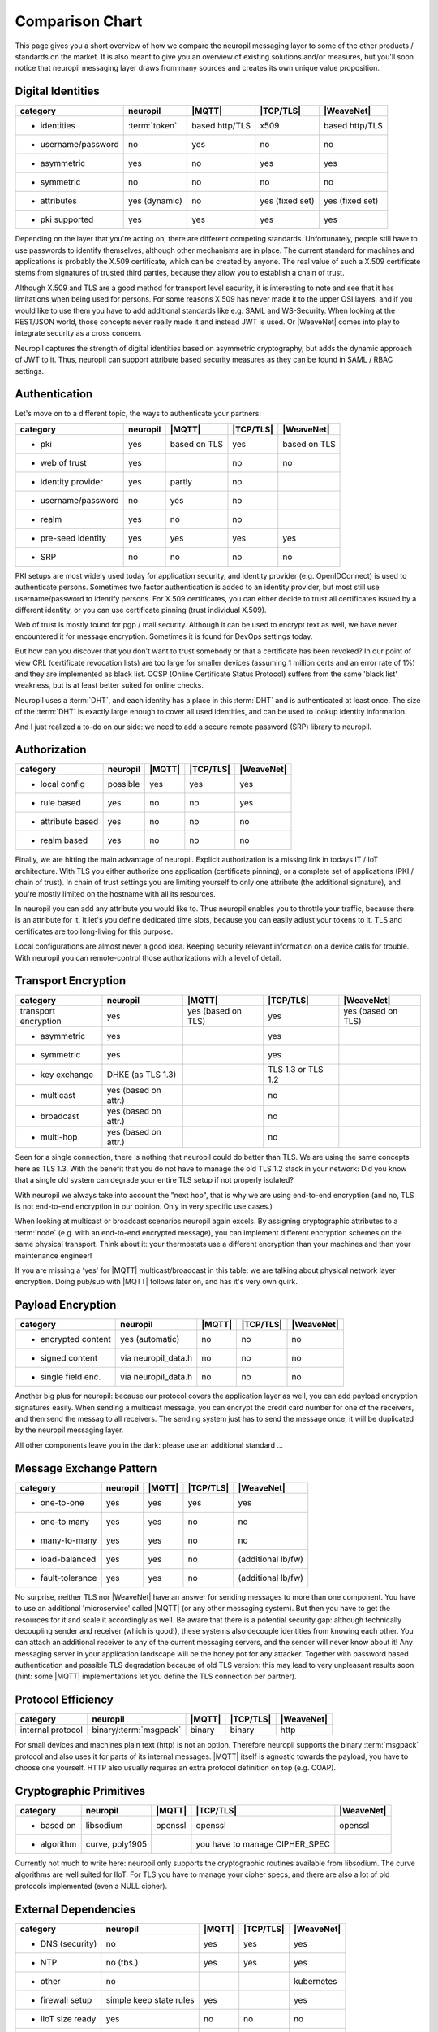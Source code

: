 .. _compared_to:

****************
Comparison Chart
****************

This page gives you a short overview of how we compare the neuropil messaging layer to some of the other products / 
standards on the market. It is also meant to give you an overview of existing solutions and/or measures, but you'll 
soon notice that neuropil messaging layer draws from many sources and creates its own unique value proposition.


Digital Identities
******************

==================== ==================== ==================== ==================== ====================
category             neuropil             |MQTT|               |TCP/TLS|            |WeaveNet|
==================== ==================== ==================== ==================== ====================
- identities         :term:`token`        based http/TLS       x509                 based http/TLS
- username/password  no                   yes                  no                   no
- asymmetric         yes                  no                   yes                  yes
- symmetric          no                   no                   no                   no
- attributes         yes (dynamic)        no                   yes (fixed set)      yes (fixed set)
- pki supported      yes                  yes                  yes                  yes
==================== ==================== ==================== ==================== ====================

Depending on the layer that you're acting on, there are different competing standards. Unfortunately,
people still have to use passwords to identify themselves, although other mechanisms are in place.
The current standard for machines and applications is probably the X.509 certificate, which can be created by anyone.
The real value of such a X.509 certificate stems from signatures of trusted third parties, because they
allow you to establish a chain of trust.

Although X.509 and TLS are a good method for transport level security, it is interesting to note and see that
it has limitations when being used for persons. For some reasons X.509 has never made it to the upper OSI layers,
and if you would like to use them you have to add additional standards like e.g. SAML and WS-Security.
When looking at the REST/JSON world, those concepts never really made it and instead JWT is used. Or
|WeaveNet| comes into play to integrate security as a cross concern.

Neuropil captures the strength of digital identities based on asymmetric cryptography, but adds the dynamic
approach of JWT to it. Thus, neuropil can support attribute based security measures as they can be found in
SAML / RBAC settings.


Authentication
**************

Let's move on to a different topic, the ways to authenticate your partners:

==================== ==================== ==================== ==================== ====================
category             neuropil             |MQTT|                 |TCP/TLS|              |WeaveNet|
==================== ==================== ==================== ==================== ====================
- pki                yes                  based on TLS         yes                  based on TLS
- web of trust       yes                                       no                   no
- identity provider  yes                  partly               no 
- username/password  no                   yes                  no
- realm              yes                  no                   no
- pre-seed identity  yes                  yes                  yes                  yes
- SRP                no                   no                   no                   no
==================== ==================== ==================== ==================== ====================

PKI setups are most widely used today for application security, and identity provider (e.g. OpenIDConnect)
is used to authenticate persons. Sometimes two factor authentication is added to an identity provider, but most
still use username/password to identify persons. For X.509 certificates, you can either decide to trust
all certificates issued by a different identity, or you can use certificate pinning (trust individual X.509).

Web of trust is mostly found for pgp / mail security. Although it can be used to encrypt text as well, we
have never encountered it for message encryption. Sometimes it is found for DevOps settings today.

But how can you discover that you don't want to trust somebody or that a certificate has been revoked?
In our point of view CRL (certificate revocation lists) are too large for smaller devices (assuming 1 million
certs and an error rate of 1%) and they are implemented as black list. OCSP (Online Certificate Status Protocol)
suffers from the same 'black list' weakness, but is at least better suited for online checks.

Neuropil uses a :term:`DHT`, and each identity has a place in this :term:`DHT` and is authenticated at least once.
The size of the :term:`DHT` is exactly large enough to cover all used identities, and can be used to lookup identity
information.

And I just realized a to-do on our side: we need to add a secure remote password (SRP) library to neuropil.


Authorization
*************

==================== ==================== ==================== ==================== ====================
category             neuropil             |MQTT|                 |TCP/TLS|              |WeaveNet|
==================== ==================== ==================== ==================== ====================
- local config       possible             yes                  yes                  yes
- rule based         yes                  no                   no                   yes
- attribute based    yes                  no                   no                   no
- realm based        yes                  no                   no                   no
==================== ==================== ==================== ==================== ====================

Finally, we are hitting the main advantage of neuropil. Explicit authorization is a missing link in todays IT / IoT
architecture. With TLS you either authorize one application (certificate pinning), or a complete set of
applications (PKI / chain of trust). In chain of trust settings you are limiting yourself to only one attribute
(the additional signature), and you're mostly limited on the hostname with all its resources.

In neuropil you can add any attribute you would like to. Thus neuropil enables you to throttle your traffic,
because there is an attribute for it. It let's you define dedicated time slots, because you can easily adjust
your tokens to it. TLS and certificates are too long-living for this purpose.

Local configurations are almost never a good idea. Keeping security relevant information on a device calls
for trouble. With neuropil you can remote-control those authorizations with a level of detail.


Transport Encryption
********************

==================== ==================== ==================== ==================== ====================
category             neuropil             |MQTT|                 |TCP/TLS|              |WeaveNet|
==================== ==================== ==================== ==================== ====================
transport encryption yes                  yes (based on TLS)   yes                  yes (based on TLS)
- asymmetric         yes                                       yes
- symmetric          yes                                       yes
- key exchange       DHKE (as TLS 1.3)                         TLS 1.3 or TLS 1.2
- multicast          yes (based on attr.)                      no
- broadcast          yes (based on attr.)                      no
- multi-hop          yes (based on attr.)                      no
==================== ==================== ==================== ==================== ====================

Seen for a single connection, there is nothing that neuropil could do better than TLS. We are using the same
concepts here as TLS 1.3. With the benefit that you do not have to manage the old TLS 1.2 stack in your network:
Did you know that a single old system can degrade your entire TLS setup if not properly isolated?

With neuropil we always take into account the "next hop", that is why we are using end-to-end
encryption (and no, TLS is not end-to-end encryption in our opinion. Only in very specific use cases.)

When looking at multicast or broadcast scenarios neuropil again excels. By assigning cryptographic attributes
to a :term:`node` (e.g. with an end-to-end encrypted message), you can implement different encryption schemes on
the same physical transport. Think about it: your thermostats use a different encryption than your machines
and than your maintenance engineer!

If you are missing a 'yes' for |MQTT| multicast/broadcast in this table: we are talking about physical network layer encryption.
Doing pub/sub with |MQTT| follows later on, and has it's very own quirk.


Payload Encryption
******************

==================== ==================== ==================== ==================== ====================
category             neuropil             |MQTT|                 |TCP/TLS|              |WeaveNet|
==================== ==================== ==================== ==================== ====================
- encrypted content  yes (automatic)      no                   no                   no
- signed content     via neuropil_data.h  no                   no                   no
- single field enc.  via neuropil_data.h  no                   no                   no
==================== ==================== ==================== ==================== ====================

Another big plus for neuropil: because our protocol covers the application layer as well, you can
add payload encryption signatures easily. When sending a multicast message, you can encrypt the credit
card number for one of the receivers, and then send the messag to all receivers. The sending system just
has to send the message once, it will be duplicated by the neuropil messaging layer.

All other components leave you in the dark: please use an additional standard ...


Message Exchange Pattern
************************

==================== ==================== ==================== ==================== ====================
category             neuropil             |MQTT|                 |TCP/TLS|              |WeaveNet|
==================== ==================== ==================== ==================== ====================
- one-to-one         yes                  yes                  yes                  yes
- one-to many        yes                  yes                  no                   no
- many-to-many       yes                  yes                  no                   no
- load-balanced      yes                  yes                  no                   (additional lb/fw)
- fault-tolerance    yes                  yes                  no                   (additional lb/fw)
==================== ==================== ==================== ==================== ====================

No surprise, neither TLS nor |WeaveNet| have an answer for sending messages to more than one component.
You have to use an additional 'microservice' called |MQTT| (or any other messaging system). But then you
have to get the resources for it and scale it accordingly as well. Be aware that there is a potential
security gap: although technically decoupling sender and receiver (which is good!), these systems also decouple
identities from knowing each other. You can attach an additional receiver to any of the current messaging
servers, and the sender will never know about it! Any messaging server in your application landscape will
be the honey pot for any attacker. Together with password based authentication and possible TLS degradation
because of old TLS version: this may lead to very unpleasant results soon (hint: some |MQTT| implementations
let you define the TLS connection per partner).


Protocol Efficiency
*******************

==================== ====================== ==================== ==================== ====================
category             neuropil               |MQTT|               |TCP/TLS|            |WeaveNet|
==================== ====================== ==================== ==================== ====================
internal protocol    binary/:term:`msgpack` binary               binary               http
==================== ====================== ==================== ==================== ====================

For small devices and machines plain text (http) is not an option. Therefore neuropil supports the binary
:term:`msgpack` protocol and also uses it for parts of its internal messages.
|MQTT| itself is agnostic towards the payload, you have to choose one yourself. HTTP also usually requires
an extra protocol definition on top (e.g. COAP).


Cryptographic Primitives
************************

==================== ==================== ==================== ==================== ====================
category             neuropil             |MQTT|                 |TCP/TLS|              |WeaveNet|
==================== ==================== ==================== ==================== ====================
- based on           libsodium            openssl              openssl              openssl
- algorithm          curve, poly1905                           you have to manage
                                                               CIPHER_SPEC
==================== ==================== ==================== ==================== ====================

Currently not much to write here: neuropil only supports the cryptographic routines available from libsodium.
The curve algorithms are well suited for IIoT. For TLS you have to manage your cipher specs, and there
are also a lot of old protocols implemented (even a NULL cipher).


External Dependencies
*********************

==================== ==================== ==================== ==================== ====================
category             neuropil             |MQTT|                 |TCP/TLS|              |WeaveNet|
==================== ==================== ==================== ==================== ====================
- DNS (security)     no                   yes                  yes                  yes
- NTP                no (tbs.)            yes                  yes                  yes
- other              no                                                             kubernetes
- firewall setup     simple keep state    yes                                       yes
                     rules
- IIoT size ready    yes                  no                   no                   no
- B2B exchange       yes                  no                   yes                  no
==================== ==================== ==================== ==================== ====================

Last comparison: which other external dependencies can be solved with the mentioned competitors ?
For all TLS based systems you also have to get your DNS (DNSSEC) and NTP settings right. In addition, you
have to use load-balancer to finally implement the security that you would like to have.

Neuropil is the only system that doesn't have restrictions for the mentioned topics:
 * the :term:`DHT` acts as an DNSSEC layer as well, no privacy leak by DNS lookups
 * a secure variant of the NTP protocol could be implemented easily
 * a simple OS installation is enough to get you started
 * the simplest firewall set (keep-state for TCP connections) let's you connect your protected devices worldwide
 * IIoT size is not a problem (the :term:`DHT` address space is large enough to cover all atoms in the universe)
 * B2B exchange is not a problem, because neuropil has 'SLA included' (e.g. limit throughput based on attributes and
   digital identities)


Your Conclusions?
*****************

After having shared our thoughts and insights: Did we leave something unmentioned or would you like to discuss
some of the details with us? We are open to criticism, suggestions and your feedback! 

To get in touch, just send us a short email. 
If you have no questions: when and where will you give the neuropil messaging layer a shot? Just curious ...


  [1]: MQTT: https://MQTT.org

  [2]: TCP/TLS: https://datatracker.ietf.org/wg/tls/documents

  [3]: WeaveNet: https://www.weave.works/oss/net

.. |MQTT| raw:: html

  <a href="https://MQTT.org/" target="_blank">MQTT</a>

.. |TCP/TLS| raw:: html

  <a href="https://datatracker.ietf.org/wg/tls/documents/" target="_blank">TCP/TLS</a>

.. |WeaveNet| raw:: html

  <a href="https://www.weave.works/oss/net/" target="_blank">WeaveNet</a>

